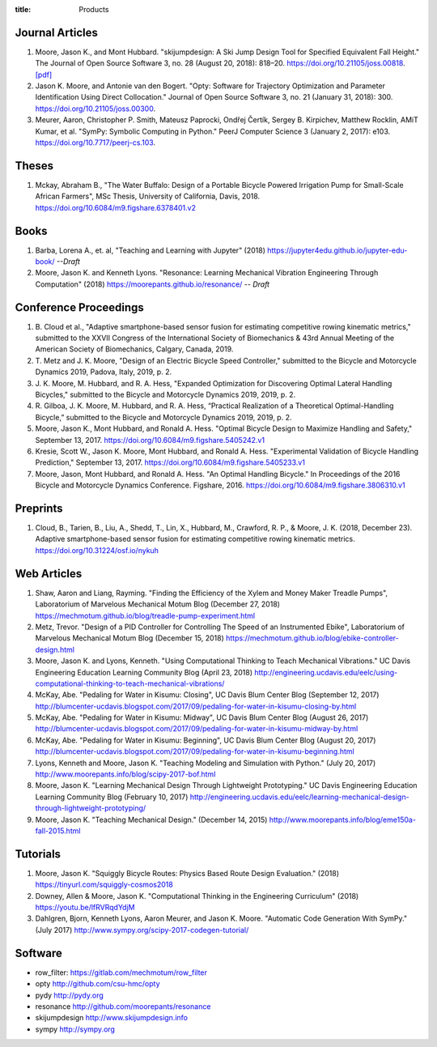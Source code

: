 :title: Products

Journal Articles
================

#. Moore, Jason K., and Mont Hubbard. "skijumpdesign: A Ski Jump Design Tool
   for Specified Equivalent Fall Height." The Journal of Open Source Software
   3, no. 28 (August 20, 2018): 818–20. https://doi.org/10.21105/joss.00818.
   `[pdf]
   <https://objects-us-east-1.dream.io/mechmotum.github.io/Moore%20and%20Hubbard%20-%202018%20-%20skijumpdesign%20A%20Ski%20Jump%20Design%20Tool%20for%20Specifie.pdf>`_
#. Jason K. Moore, and Antonie van den Bogert. "Opty: Software for Trajectory
   Optimization and Parameter Identification Using Direct Collocation." Journal
   of Open Source Software 3, no. 21 (January 31, 2018): 300.
   https://doi.org/10.21105/joss.00300.
#. Meurer, Aaron, Christopher P. Smith, Mateusz Paprocki, Ondřej Čertík, Sergey
   B. Kirpichev, Matthew Rocklin, AMiT Kumar, et al. "SymPy: Symbolic Computing
   in Python." PeerJ Computer Science 3 (January 2, 2017): e103.
   https://doi.org/10.7717/peerj-cs.103.

Theses
======

#. Mckay, Abraham B., "The Water Buffalo: Design of a Portable Bicycle Powered
   Irrigation Pump for Small-Scale African Farmers", MSc Thesis, University of
   California, Davis, 2018. https://doi.org/10.6084/m9.figshare.6378401.v2

Books
=====

#. Barba, Lorena A., et. al, "Teaching and Learning with Jupyter" (2018)
   https://jupyter4edu.github.io/jupyter-edu-book/ *--Draft*
#. Moore, Jason K. and Kenneth Lyons. "Resonance: Learning Mechanical Vibration
   Engineering Through Computation" (2018)
   https://moorepants.github.io/resonance/ *-- Draft*

Conference Proceedings
======================

#. B. Cloud et al., "Adaptive smartphone-based sensor fusion for estimating
   competitive rowing kinematic metrics," submitted to the XXVII Congress of
   the International Society of Biomechanics & 43rd Annual Meeting of the
   American Society of Biomechanics, Calgary, Canada, 2019.
#. T. Metz and J. K. Moore, "Design of an Electric Bicycle Speed Controller,"
   submitted to the Bicycle and Motorcycle Dynamics 2019, Padova, Italy, 2019,
   p. 2.
#. J. K. Moore, M. Hubbard, and R. A. Hess, "Expanded Optimization for
   Discovering Optimal Lateral Handling Bicycles," submitted to the Bicycle and
   Motorcycle Dynamics 2019, 2019, p. 2.
#. R. Gilboa, J. K. Moore, M. Hubbard, and R. A. Hess, “Practical Realization
   of a Theoretical Optimal-Handling Bicycle,” submitted to the Bicycle and
   Motorcycle Dynamics 2019, 2019, p. 2.
#. Moore, Jason K., Mont Hubbard, and Ronald A. Hess. "Optimal Bicycle Design
   to Maximize Handling and Safety," September 13, 2017.
   https://doi.org/10.6084/m9.figshare.5405242.v1
#. Kresie, Scott W., Jason K. Moore, Mont Hubbard, and Ronald A. Hess.
   "Experimental Validation of Bicycle Handling Prediction," September 13,
   2017. https://doi.org/10.6084/m9.figshare.5405233.v1
#. Moore, Jason, Mont Hubbard, and Ronald A. Hess. "An Optimal Handling Bicycle."
   In Proceedings of the 2016 Bicycle and Motorcycle Dynamics Conference.
   Figshare, 2016. https://doi.org/10.6084/m9.figshare.3806310.v1

Preprints
=========

#. Cloud, B., Tarien, B., Liu, A., Shedd, T., Lin, X., Hubbard, M., Crawford,
   R. P., & Moore, J. K. (2018, December 23). Adaptive smartphone-based sensor
   fusion for estimating competitive rowing kinematic metrics.
   https://doi.org/10.31224/osf.io/nykuh

Web Articles
============

#. Shaw, Aaron and Liang, Rayming. "Finding the Efficiency of the Xylem and
   Money Maker Treadle Pumps", Laboratorium of Marvelous Mechanical Motum Blog
   (December 27, 2018)
   https://mechmotum.github.io/blog/treadle-pump-experiment.html
#. Metz, Trevor. "Design of a PID Controller for Controlling The Speed of an
   Instrumented Ebike", Laboratorium of Marvelous Mechanical Motum Blog
   (December 15, 2018)
   https://mechmotum.github.io/blog/ebike-controller-design.html
#. Moore, Jason K. and Lyons, Kenneth. "Using Computational Thinking to Teach
   Mechanical Vibrations." UC Davis Engineering Education Learning Community
   Blog (April 23, 2018)
   http://engineering.ucdavis.edu/eelc/using-computational-thinking-to-teach-mechanical-vibrations/
#. McKay, Abe. "Pedaling for Water in Kisumu: Closing", UC Davis Blum Center
   Blog (September 12, 2017) http://blumcenter-ucdavis.blogspot.com/2017/09/pedaling-for-water-in-kisumu-closing-by.html
#. McKay, Abe. "Pedaling for Water in Kisumu: Midway", UC Davis Blum Center
   Blog (August 26, 2017) http://blumcenter-ucdavis.blogspot.com/2017/09/pedaling-for-water-in-kisumu-midway-by.html
#. McKay, Abe. "Pedaling for Water in Kisumu: Beginning", UC Davis Blum Center
   Blog (August 20, 2017) http://blumcenter-ucdavis.blogspot.com/2017/09/pedaling-for-water-in-kisumu-beginning.html
#. Lyons, Kenneth and Moore, Jason K. "Teaching Modeling and Simulation with
   Python." (July 20, 2017) http://www.moorepants.info/blog/scipy-2017-bof.html
#. Moore, Jason K. "Learning Mechanical Design Through Lightweight
   Prototyping." UC Davis Engineering Education Learning Community Blog
   (February 10, 2017)
   http://engineering.ucdavis.edu/eelc/learning-mechanical-design-through-lightweight-prototyping/
#. Moore, Jason K. "Teaching Mechanical Design." (December 14, 2015)
   http://www.moorepants.info/blog/eme150a-fall-2015.html

Tutorials
=========

#. Moore, Jason K. "Squiggly Bicycle Routes: Physics Based Route Design
   Evaluation." (2018) https://tinyurl.com/squiggly-cosmos2018
#. Downey, Allen & Moore, Jason K. "Computational Thinking in the Engineering
   Curriculum" (2018) https://youtu.be/lfRVRqdYdjM
#. Dahlgren, Bjorn, Kenneth Lyons, Aaron Meurer, and Jason K. Moore. "Automatic
   Code Generation With SymPy." (July 2017) http://www.sympy.org/scipy-2017-codegen-tutorial/

Software
========

- row_filter: https://gitlab.com/mechmotum/row_filter
- opty http://github.com/csu-hmc/opty
- pydy http://pydy.org
- resonance http://github.com/moorepants/resonance
- skijumpdesign http://www.skijumpdesign.info
- sympy http://sympy.org

